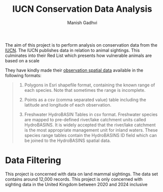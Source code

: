 #+TITLE: IUCN Conservation Data Analysis
#+AUTHOR: Manish Gadhvi

The aim of this project is to perform analysis on conservation data from the [[https://www.iucnredlist.org/][IUCN]]. The IUCN publishes data in relation to animal sightings. This culminates into their Red List which presents how vulnerable animals are based on a scale

[[https://nc.iucnredlist.org/redlist/content/images/content_Red_List_Scale_CR_01.jpg]]

They have kindly made their [[https://www.iucnredlist.org/resources/spatial-data-download][observation spatial data]] available in the following formats:

#+begin_quote

1. Polygons in Esri shapefile format, containing the known range of each species. Note that sometimes the range is incomplete.

2. Points as a csv (comma separated value) table including the latitude and longitude of each observation.

3. Freshwater HydroBASIN Tables in csv format. Freshwater species are mapped to pre-defined river/lake catchment units called HydroBASINS. It is widely accepted that the river/lake catchment is the most appropriate management unit for inland waters. These species range tables contain the HydroBASINS ID field which can be joined to the HydroBASINS spatial data. 

#+end_quote

* Data Filtering

This project is concerned with data on land mammal sightings. The data set contains around 12,000 records. This project is only concerned with sighting data in the United Kingdom between 2020 and 2024 inclusive

